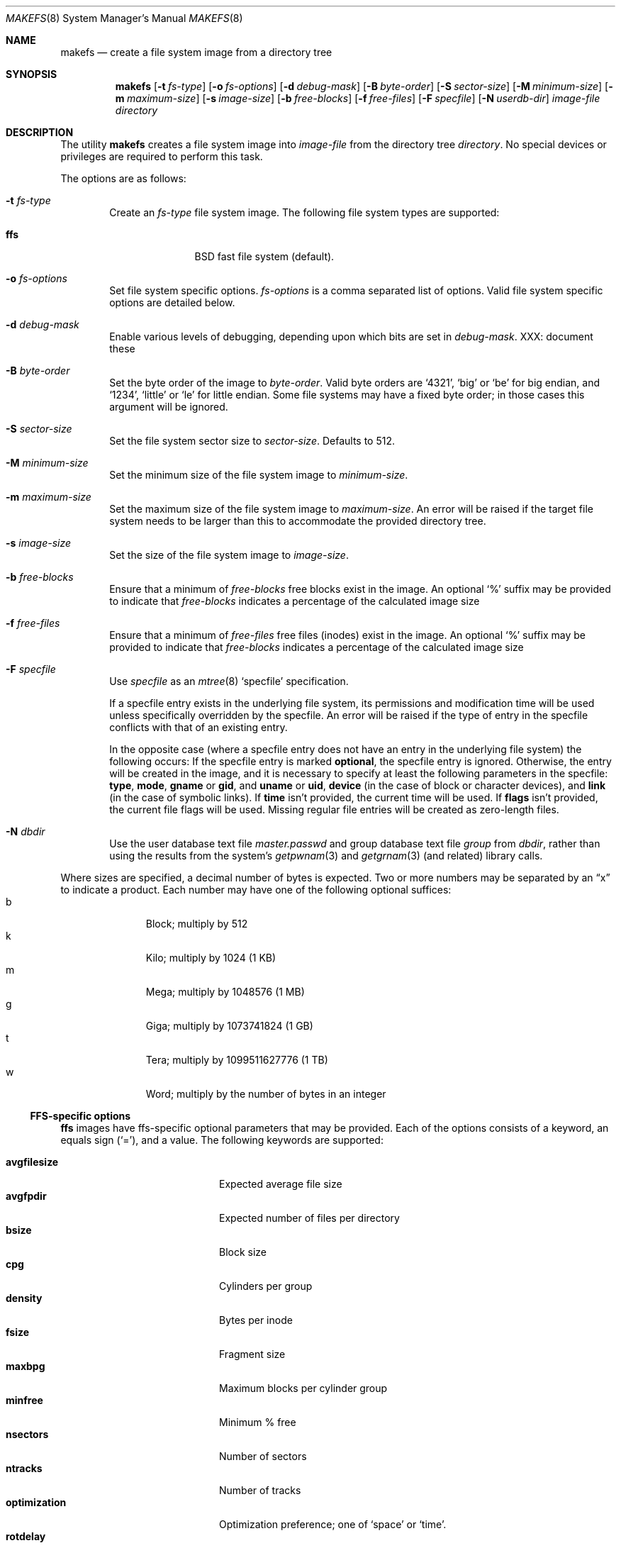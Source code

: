 .\"	$NetBSD: makefs.8,v 1.9 2003/03/10 10:02:58 lukem Exp $
.\"
.\" Copyright (c) 2001-2003 Wasabi Systems, Inc.
.\" All rights reserved.
.\"
.\" Written by Luke Mewburn for Wasabi Systems, Inc.
.\"
.\" Redistribution and use in source and binary forms, with or without
.\" modification, are permitted provided that the following conditions
.\" are met:
.\" 1. Redistributions of source code must retain the above copyright
.\"    notice, this list of conditions and the following disclaimer.
.\" 2. Redistributions in binary form must reproduce the above copyright
.\"    notice, this list of conditions and the following disclaimer in the
.\"    documentation and/or other materials provided with the distribution.
.\" 3. All advertising materials mentioning features or use of this software
.\"    must display the following acknowledgement:
.\"      This product includes software developed for the NetBSD Project by
.\"      Wasabi Systems, Inc.
.\" 4. The name of Wasabi Systems, Inc. may not be used to endorse
.\"    or promote products derived from this software without specific prior
.\"    written permission.
.\"
.\" THIS SOFTWARE IS PROVIDED BY WASABI SYSTEMS, INC. ``AS IS'' AND
.\" ANY EXPRESS OR IMPLIED WARRANTIES, INCLUDING, BUT NOT LIMITED
.\" TO, THE IMPLIED WARRANTIES OF MERCHANTABILITY AND FITNESS FOR A PARTICULAR
.\" PURPOSE ARE DISCLAIMED.  IN NO EVENT SHALL WASABI SYSTEMS, INC
.\" BE LIABLE FOR ANY DIRECT, INDIRECT, INCIDENTAL, SPECIAL, EXEMPLARY, OR
.\" CONSEQUENTIAL DAMAGES (INCLUDING, BUT NOT LIMITED TO, PROCUREMENT OF
.\" SUBSTITUTE GOODS OR SERVICES; LOSS OF USE, DATA, OR PROFITS; OR BUSINESS
.\" INTERRUPTION) HOWEVER CAUSED AND ON ANY THEORY OF LIABILITY, WHETHER IN
.\" CONTRACT, STRICT LIABILITY, OR TORT (INCLUDING NEGLIGENCE OR OTHERWISE)
.\" ARISING IN ANY WAY OUT OF THE USE OF THIS SOFTWARE, EVEN IF ADVISED OF THE
.\" POSSIBILITY OF SUCH DAMAGE.
.\"
.Dd March 10, 2002
.Dt MAKEFS 8
.Os
.Sh NAME
.Nm makefs
.Nd create a file system image from a directory tree
.Sh SYNOPSIS
.Nm
.Bk -words
.Op Fl t Ar fs-type
.Ek
.Bk -words
.Op Fl o Ar fs-options
.Ek
.Bk -words
.Op Fl d Ar debug-mask
.Ek
.Bk -words
.Op Fl B Ar byte-order
.Ek
.Bk -words
.Op Fl S Ar sector-size
.Ek
.Bk -words
.Op Fl M Ar minimum-size
.Ek
.Bk -words
.Op Fl m Ar maximum-size
.Ek
.Bk -words
.Op Fl s Ar image-size
.Ek
.Bk -words
.Op Fl b Ar free-blocks
.Ek
.Bk -words
.Op Fl f Ar free-files
.Ek
.Bk -words
.Op Fl F Ar specfile
.Ek
.Bk -words
.Op Fl N Ar userdb-dir
.Ek
.Ar image-file
.Ar directory
.Sh DESCRIPTION
The utility
.Nm
creates a file system image into
.Ar image-file
from the directory tree
.Ar directory .
No special devices or privileges are required to perform this task.
.Pp
The options are as follows:
.Bl -tag -width flag
.It Fl t Ar fs-type
Create an
.Ar fs-type
file system image.
The following file system types are supported:
.Bl -tag -width ffs -offset indent
.It Sy ffs
BSD fast file system (default).
.El
.It Fl o Ar fs-options
Set file system specific options.
.Ar fs-options
is a comma separated list of options.
Valid file system specific options are detailed below.
.It Fl d Ar debug-mask
Enable various levels of debugging, depending upon which bits are set
in
.Ar debug-mask .
XXX: document these
.It Fl B Ar byte-order
Set the byte order of the image to
.Ar byte-order .
Valid byte orders are
.Ql 4321 ,
.Ql big
or
.Ql be
for big endian, and
.Ql 1234 ,
.Ql little
or
.Ql le
for little endian.
Some file systems may have a fixed byte order; in those cases this
argument will be ignored.
.It Fl S Ar sector-size
Set the file system sector size to
.Ar sector-size .
Defaults to 512.
.It Fl M Ar minimum-size
Set the minimum size of the file system image to
.Ar minimum-size .
.It Fl m Ar maximum-size
Set the maximum size of the file system image to
.Ar maximum-size .
An error will be raised if the target file system needs to be larger
than this to accommodate the provided directory tree.
.It Fl s Ar image-size
Set the size of the file system image to
.Ar image-size .
.It Fl b Ar free-blocks
Ensure that a minimum of
.Ar free-blocks
free blocks exist in the image.
An optional
.Ql %
suffix may be provided to indicate that
.Ar free-blocks
indicates a percentage of the calculated image size
.It Fl f Ar free-files
Ensure that a minimum of
.Ar free-files
free files (inodes) exist in the image.
An optional
.Ql %
suffix may be provided to indicate that
.Ar free-blocks
indicates a percentage of the calculated image size
.It Fl F Ar specfile
Use
.Ar specfile
as an
.Xr mtree 8
.Sq specfile
specification.
.Pp
If a specfile entry exists in the underlying file system, its permissions and
modification time will be used unless specifically overridden by the specfile.
An error will be raised if the type of entry in the specfile conflicts
with that of an existing entry.
.Pp
In the opposite case
(where a specfile entry does not have an entry in the underlying file system)
the following occurs:
If the specfile entry is marked
.Sy optional ,
the specfile entry is ignored.
Otherwise, the entry will be created in the image,
and it is necessary to specify at least the following parameters
in the specfile:
.Sy type ,
.Sy mode ,
.Sy gname
or
.Sy gid ,
and
.Sy uname
or
.Sy uid ,
.Sy device
(in the case of block or character devices), and
.Sy link
(in the case of symbolic links).
If
.Sy time
isn't provided, the current time will be used.
If
.Sy flags
isn't provided, the current file flags will be used.
Missing regular file entries will be created as zero-length files.
.It Fl N Ar dbdir
Use the user database text file
.Pa master.passwd
and group database text file
.Pa group
from
.Ar dbdir ,
rather than using the results from the system's
.Xr getpwnam 3
and
.Xr getgrnam 3
(and related) library calls.
.El
.Pp
Where sizes are specified, a decimal number of bytes is expected.
Two or more numbers may be separated by an
.Dq x
to indicate a product.
Each number may have one of the following optional suffices:
.Bl -tag -width 3n -offset indent -compact
.It b
Block; multiply by 512
.It k
Kilo; multiply by 1024 (1 KB)
.It m
Mega; multiply by 1048576 (1 MB)
.It g
Giga; multiply by 1073741824 (1 GB)
.It t
Tera; multiply by 1099511627776 (1 TB)
.It w
Word; multiply by the number of bytes in an integer
.El
.\"
.\"
.Ss FFS-specific options
.Sy ffs
images have ffs-specific optional parameters that may be provided.
Each of the options consists of a keyword, an equals sign
.Pq Ql = ,
and a value.
The following keywords are supported:
.Pp
.Bl -tag -width optimization -offset indent -compact
.It Sy avgfilesize
Expected average file size
.It Sy avgfpdir
Expected number of files per directory
.It Sy bsize
Block size
.It Sy cpg
Cylinders per group
.It Sy density
Bytes per inode
.It Sy fsize
Fragment size
.It Sy maxbpg
Maximum blocks per cylinder group
.It Sy minfree
Minimum % free
.It Sy nsectors
Number of sectors
.It Sy ntracks
Number of tracks
.It Sy optimization
Optimization preference; one of
.Ql space
or
.Ql time .
.It Sy rotdelay
Rotational delay
.It Sy rpm
Revolutions per minute
.It Sy nrpos
Number of rotational positions
.El
.Sh SEE ALSO
.Xr mtree 8 ,
.Xr newfs 8
.Sh HISTORY
The
.Nm
utility appeared in
.Nx 1.6 .
.Sh AUTHORS
.An Luke Mewburn
.Aq lukem@NetBSD.org .
